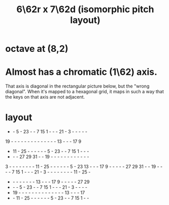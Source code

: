 :PROPERTIES:
:ID:       4adcc5d1-9ee4-435d-9055-e2496af8bb5a
:END:
#+title: 6\62r x 7\62d (isomorphic pitch layout)
* octave at (8,2)
* *Almost* has a chromatic (1\62) axis.
  That axis is diagonal in the rectangular picture below,
  but the "wrong diagonal".
  When it's mapped to a hexagonal grid,
  it maps in such a way that the keys on that axis
  are not adjacent.
* layout
 -  -  5  - 23  -  -  7 15  1  -  -  - 21  -  3  -  -  -  -  -
19  -  -  -  -  -  -  -  -  -  -  -  -  -  - 13  -  -  - 17  9
 - 11  - 25  -  -  -  -  -  -  5  - 23  -  -  7 15  1  -  -  -
 -  -  - 27 29 31  -  - 19  -  -  -  -  -  -  -  -  -  -  -  -
 3  -  -  -  -  -  -  -  - 11  - 25  -  -  -  -  -  -  5  - 23
13  -  -  - 17  9  -  -  -  -  - 27 29 31  -  - 19  -  -  -  -
 7 15  1  -  -  - 21  -  3  -  -  -  -  -  -  -  - 11  - 25  -
 -  -  -  -  -  -  -  - 13  -  -  - 17  9  -  -  -  -  - 27 29
 -  -  -  5  - 23  -  -  7 15  1  -  -  - 21  -  3  -  -  -  -
 - 19  -  -  -  -  -  -  -  -  -  -  -  -  -  - 13  -  -  - 17
 -  - 11  - 25  -  -  -  -  -  -  5  - 23  -  -  7 15  1  -  -
